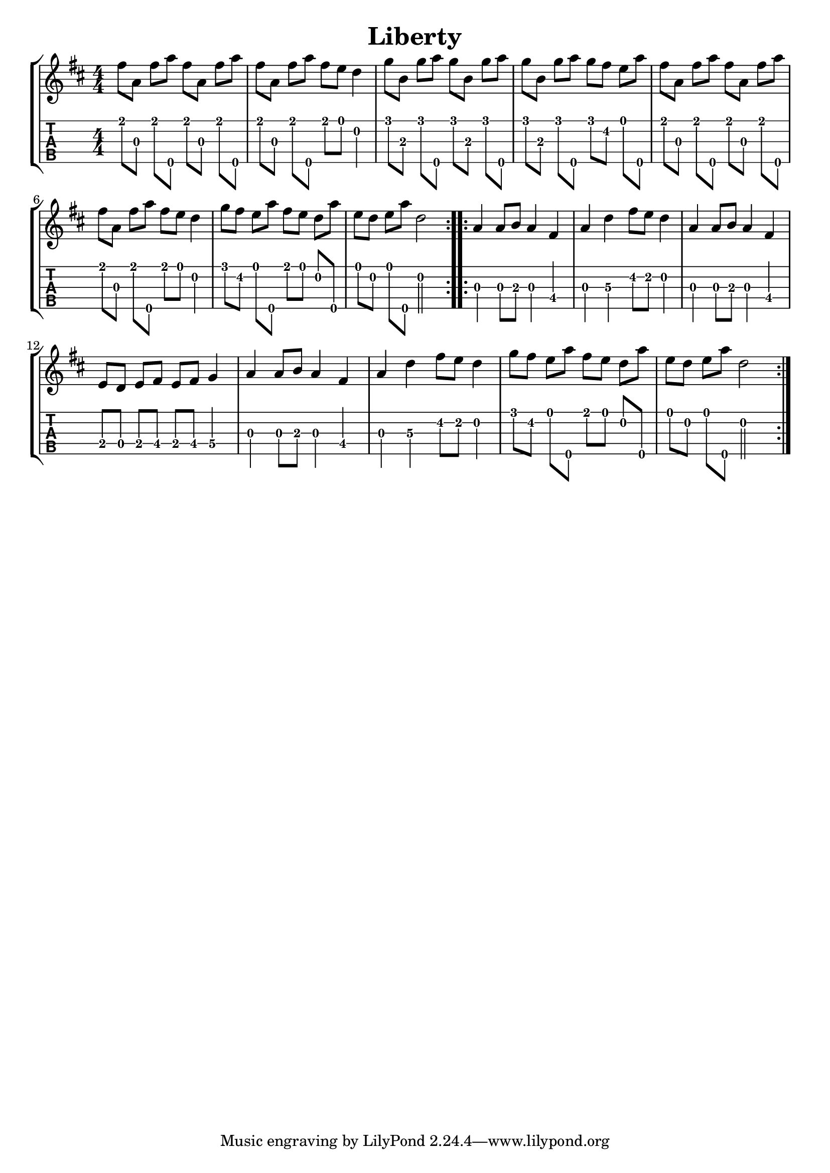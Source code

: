 \version "2.22.1"
\paper { indent=0 }
\header {title="Liberty"}
music ={
\time 4/4
\set Timing.beamExceptions = #'()
\set Timing.beatStructure = 1,1,1,1
\repeat volta 2 {
 e''8\1 g'8\3 e''8\1 g''8\5 e''8\1 g'8\3 e''8\1 g''8\5 e''8\1 g'8\3 e''8\1 g''8\5 e''8\1 d''8\1 c''4\2 f''8\1 a'8\3 f''8\1 g''8\5 f''8\1 a'8\3 f''8\1 g''8\5 f''8\1 a'8\3 f''8\1 g''8\5 f''8\1 e''8\2 d''8\1 g''8\5 e''8\1 g'8\3 e''8\1 g''8\5 e''8\1 g'8\3 e''8\1 g''8\5 e''8\1 g'8\3 e''8\1 g''8\5 e''8\1 d''8\1 c''4\2 f''8\1 e''8\2 d''8\1 g''8\5 e''8\1 d''8\1 c''8\2 g''8\5 d''8\1 c''8\2 d''8\1 g''8\5 c''2\2 
}
\repeat volta 2 {
 g'4\3 g'8\3 a'8\3 g'4\3 e'4\4 g'4\3 c''4\3 e''8\2 d''8\2 c''4\2 g'4\3 g'8\3 a'8\3 g'4\3 e'4\4 d'8\4 c'8\4 d'8\4 e'8\4 d'8\4 e'8\4 f'4\4 g'4\3 g'8\3 a'8\3 g'4\3 e'4\4 g'4\3 c''4\3 e''8\2 d''8\2 c''4\2 f''8\1 e''8\2 d''8\1 g''8\5 e''8\1 d''8\1 c''8\2 g''8\5 d''8\1 c''8\2 d''8\1 g''8\5 c''2\2 
}
}


\new StaffGroup <<
  \new Staff \with {                                                             
     \omit StringNumber                                                         
     }                                                                          
     {                                                                          
      \key d \major                                                             
      \numericTimeSignature                                                    
      {\transpose c d {\music}}                                               
    }                                                                               
  \new TabStaff \with {                                                         
    tablatureFormat = #fret-number-tablature-format-banjo                       
    stringTunings = \stringTuning <a'' d' a' d'' e''>
  }                                                                             
  {                                                                             
    {                                                                           
      \clef moderntab                                                          
      \numericTimeSignature                                                    
      \tabFullNotation                                                         
      {\transpose c d {\music}}                                               
    }                                                                           
  }
>>
  


